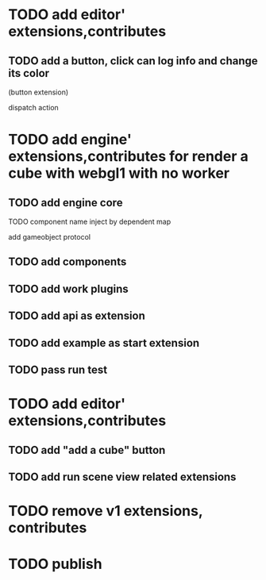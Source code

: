 * TODO add editor' extensions,contributes 

# ** TODO finish current editor demo(register custom ui)
** TODO add a button, click can log info and change its color
(button extension)

dispatch action




* TODO add engine' extensions,contributes for render a cube with webgl1 with no worker


** TODO add engine core

TODO component name inject by dependent map

add gameobject protocol

** TODO add components

** TODO add work plugins

** TODO add api as extension


** TODO add example as start extension


** TODO pass run test


* TODO add editor' extensions,contributes 

# ** TODO add controller extension
# ** TODO add button extension

# add "add a cube" button in controller
** TODO add "add a cube" button 

** TODO add run scene view related extensions


* TODO remove v1 extensions, contributes



* TODO publish